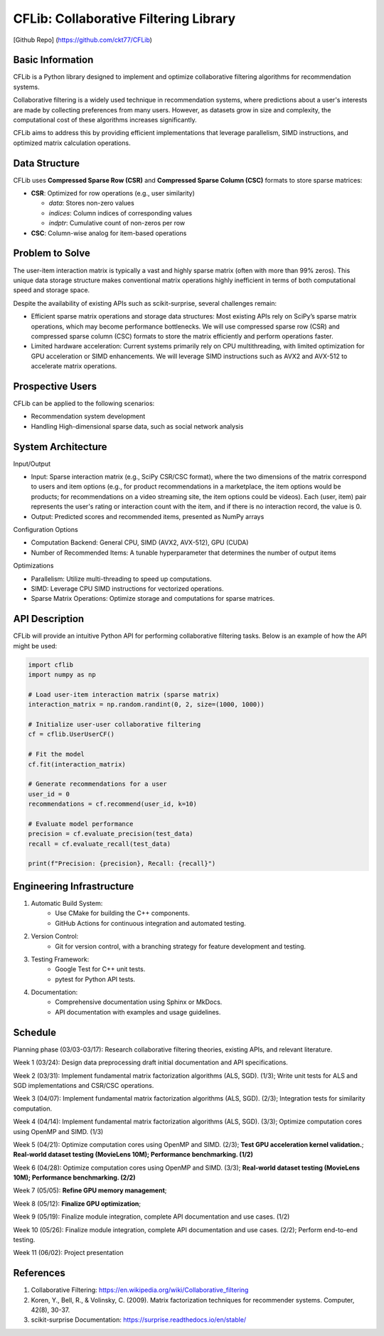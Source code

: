 ================
CFLib: Collaborative Filtering Library
================
[Github Repo] (https://github.com/ckt77/CFLib)

Basic Information
============

CFLib is a Python library designed to implement and optimize collaborative
filtering algorithms for recommendation systems. 

Collaborative filtering is a widely used technique in recommendation systems,
where predictions about a user's interests are made by collecting preferences
from many users. However, as datasets grow in size and complexity, the
computational cost of these algorithms increases significantly. 

CFLib aims to address this by providing efficient implementations that leverage
parallelism, SIMD instructions, and optimized matrix calculation operations.

Data Structure
============

CFLib uses **Compressed Sparse Row (CSR)** and **Compressed Sparse Column (CSC)** 
formats to store sparse matrices:

.. code-block:: python
    :linenos:
    :emphasize-lines: 3-5

    # Example: Constructing a CSR matrix in SciPy
    from scipy.sparse import csr_matrix
    data = [5, 3, 2]     # Non-zero values (e.g., ratings)
    indices = [0, 2, 1]  # Column indices of non-zero entries
    indptr = [0, 2, 3]   # Row offset pointers (row 0: 0-2, row 1: 2-3)
    csr_matrix = csr_matrix((data, indices, indptr), shape=(2, 3))

- **CSR**: Optimized for row operations (e.g., user similarity)

  - `data`: Stores non-zero values

  - `indices`: Column indices of corresponding values

  - `indptr`: Cumulative count of non-zeros per row
- **CSC**: Column-wise analog for item-based operations

Problem to Solve
============

The user-item interaction matrix is typically a vast and highly sparse matrix
(often with more than 99% zeros). This unique data storage structure makes
conventional matrix operations highly inefficient in terms of both
computational speed and storage space.

Despite the availability of existing APIs such as scikit-surprise, several
challenges remain:

- Efficient sparse matrix operations and storage data structures: Most existing
  APIs rely on SciPy’s sparse matrix operations, which may become performance
  bottlenecks. We will use compressed sparse row (CSR) and compressed sparse
  column (CSC) formats to store the matrix efficiently and perform operations
  faster.
- Limited hardware acceleration: Current systems primarily rely on CPU
  multithreading, with limited optimization for GPU acceleration or SIMD
  enhancements. We will leverage SIMD instructions such as AVX2 and AVX-512 to
  accelerate matrix operations.

Prospective Users
============

CFLib can be applied to the following scenarios:

- Recommendation system development
- Handling High-dimensional sparse data, such as social network analysis

System Architecture
============

Input/Output

- Input: Sparse interaction matrix (e.g., SciPy CSR/CSC format), where the two 
  dimensions of the matrix correspond to users and item options (e.g., for 
  product recommendations in a marketplace, the item options would be products;
  for recommendations on a video streaming site, the item options could be 
  videos). Each (user, item) pair represents the user's rating or interaction 
  count with the item, and if there is no interaction record, the value is 0.

- Output: Predicted scores and recommended items, presented as NumPy arrays

Configuration Options

- Computation Backend: General CPU, SIMD (AVX2, AVX-512), GPU (CUDA)
- Number of Recommended Items: A tunable hyperparameter that determines the
  number of output items

Optimizations

- Parallelism: Utilize multi-threading to speed up computations.
- SIMD: Leverage CPU SIMD instructions for vectorized operations.
- Sparse Matrix Operations: Optimize storage and computations for sparse
  matrices.

API Description
============

CFLib will provide an intuitive Python API for performing collaborative
filtering tasks. Below is an example of how the API might be used:

.. code-block:: python

    import cflib
    import numpy as np

    # Load user-item interaction matrix (sparse matrix)
    interaction_matrix = np.random.randint(0, 2, size=(1000, 1000))

    # Initialize user-user collaborative filtering
    cf = cflib.UserUserCF()

    # Fit the model
    cf.fit(interaction_matrix)

    # Generate recommendations for a user
    user_id = 0
    recommendations = cf.recommend(user_id, k=10)

    # Evaluate model performance
    precision = cf.evaluate_precision(test_data)
    recall = cf.evaluate_recall(test_data)

    print(f"Precision: {precision}, Recall: {recall}")

Engineering Infrastructure
============

1. Automatic Build System:
    - Use CMake for building the C++ components.
    - GitHub Actions for continuous integration and automated testing.

2. Version Control:
    - Git for version control, with a branching strategy for feature
      development and testing.

3. Testing Framework:
    - Google Test for C++ unit tests.
    - pytest for Python API tests.

4. Documentation:
    - Comprehensive documentation using Sphinx or MkDocs.
    - API documentation with examples and usage guidelines.

Schedule
============

Planning phase (03/03-03/17): Research collaborative filtering theories,
existing APIs, and relevant literature.

Week 1 (03/24): Design data preprocessing draft initial documentation and API
specifications.

Week 2 (03/31): Implement fundamental matrix factorization algorithms (ALS,
SGD). (1/3); Write unit tests for ALS and SGD implementations and CSR/CSC 
operations.

Week 3 (04/07): Implement fundamental matrix factorization algorithms (ALS,
SGD). (2/3); Integration tests for similarity computation.

Week 4 (04/14): Implement fundamental matrix factorization algorithms (ALS,
SGD). (3/3); Optimize computation cores using OpenMP and SIMD. (1/3)

Week 5 (04/21): Optimize computation cores using OpenMP and SIMD. (2/3); 
**Test GPU acceleration kernel validation.**;
**Real-world dataset testing (MovieLens 10M); Performance benchmarking. (1/2)**

Week 6 (04/28): Optimize computation cores using OpenMP and SIMD. (3/3); 
**Real-world dataset testing (MovieLens 10M); Performance benchmarking. (2/2)**

Week 7 (05/05): **Refine GPU memory management**;

Week 8 (05/12): **Finalize GPU optimization**;

Week 9 (05/19): Finalize module integration, complete API documentation and use
cases. (1/2)

Week 10 (05/26): Finalize module integration, complete API documentation and
use cases. (2/2); Perform end-to-end testing.

Week 11 (06/02): Project presentation

References
============

1. Collaborative Filtering:
   https://en.wikipedia.org/wiki/Collaborative_filtering
2. Koren, Y., Bell, R., & Volinsky, C. (2009). Matrix factorization techniques
   for recommender systems. Computer, 42(8), 30-37.
3. scikit-surprise Documentation: https://surprise.readthedocs.io/en/stable/
